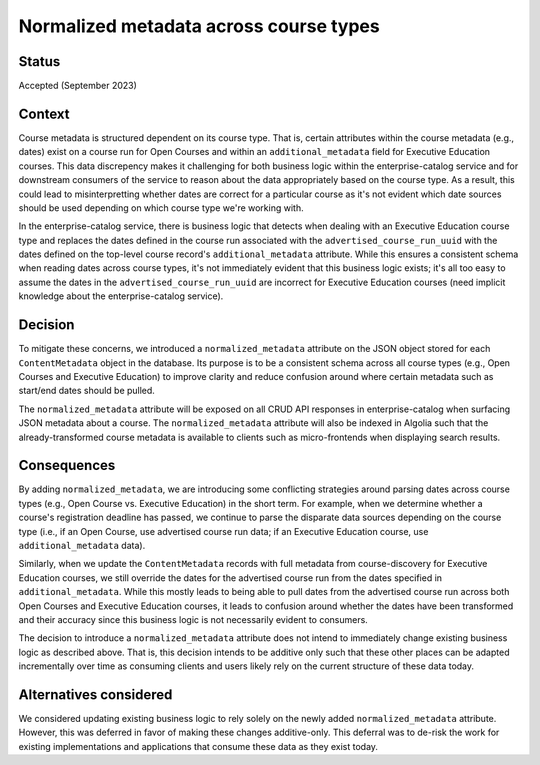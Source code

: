 Normalized metadata across course types
=======================================

Status
------

Accepted (September 2023)

Context
-------

Course metadata is structured dependent on its course type. That is, certain attributes within the course metadata (e.g., dates) exist on a course run for Open Courses and within an ``additional_metadata`` field for Executive Education courses. This data discrepency makes it challenging for both business logic within the enterprise-catalog service and for downstream consumers of the service to reason about the data appropriately based on the course type. As a result, this could lead to misinterpretting whether dates are correct for a particular course as it's not evident which date sources should be used depending on which course type we're working with.

In the enterprise-catalog service, there is business logic that detects when dealing with an Executive Education course type and replaces the dates defined in the course run associated with the ``advertised_course_run_uuid`` with the dates defined on the top-level course record's ``additional_metadata`` attribute. While this ensures a consistent schema when reading dates across course types, it's not immediately evident that this business logic exists; it's all too easy to assume the dates in the ``advertised_course_run_uuid`` are incorrect for Executive Education courses (need implicit knowledge about the enterprise-catalog service).

Decision
--------

To mitigate these concerns, we introduced a ``normalized_metadata`` attribute on the JSON object stored for each ``ContentMetadata`` object in the database. Its purpose is to be a consistent schema across all course types (e.g., Open Courses and Executive Education) to improve clarity and reduce confusion around where certain metadata such as start/end dates should be pulled.

The ``normalized_metadata`` attribute will be exposed on all CRUD API responses in enterprise-catalog when surfacing JSON metadata about a course. The ``normalized_metadata`` attribute will also be indexed in Algolia such that the already-transformed course metadata is available to clients such as micro-frontends when displaying search results.


Consequences
------------

By adding ``normalized_metadata``, we are introducing some conflicting strategies around parsing dates across course types (e.g., Open Course vs. Executive Education) in the short term. For example, when we determine whether a course's registration deadline has passed, we continue to parse the disparate data sources depending on the course type (i.e., if an Open Course, use advertised course run data; if an Executive Education course, use ``additional_metadata`` data).

Similarly, when we update the ``ContentMetadata`` records with full metadata from course-discovery for Executive Education courses, we still override the dates for the advertised course run from the dates specified in ``additional_metadata``. While this mostly leads to being able to pull dates from the advertised course run across both Open Courses and Executive Education courses, it leads to confusion around whether the dates have been transformed and their accuracy since this business logic is not necessarily evident to consumers.

The decision to introduce a ``normalized_metadata`` attribute does not intend to immediately change existing business logic as described above. That is, this decision intends to be additive only such that these other places can be adapted incrementally over time as consuming clients and users likely rely on the current structure of these data today.


Alternatives considered
-----------------------

We considered updating existing business logic to rely solely on the newly added ``normalized_metadata`` attribute. However, this was deferred in favor of making these changes additive-only. This deferral was to de-risk the work for existing implementations and applications that consume these data as they exist today.
